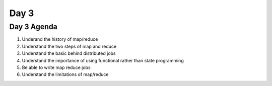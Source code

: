 ..  _day3:

======
Day 3
======

Day 3 Agenda
============

1. Underand the history of map/reduce
2. Understand the two steps of map and reduce
3. Understand the basic behind distributed jobs
4. Understand the importance of using functional rather than state programming
5. Be able to write map reduce jobs
6. Understand the limitations of map/reduce



